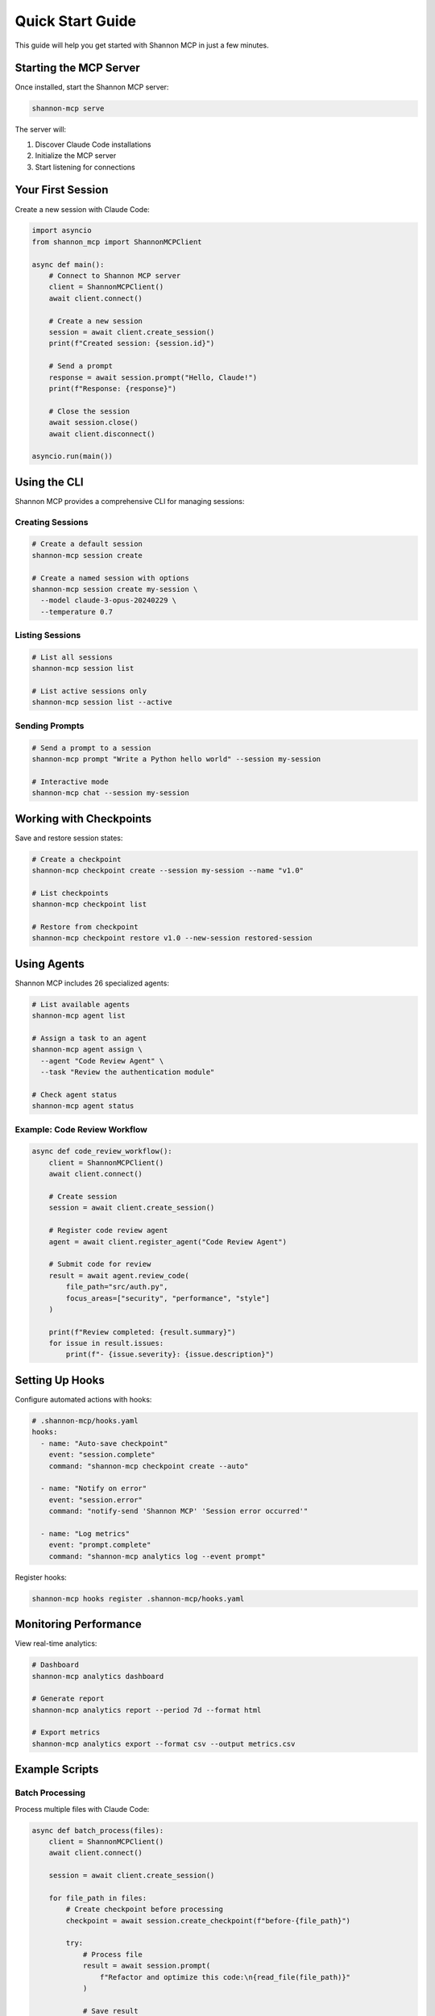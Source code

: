 Quick Start Guide
=================

This guide will help you get started with Shannon MCP in just a few minutes.

Starting the MCP Server
-----------------------

Once installed, start the Shannon MCP server:

.. code-block:: bash

   shannon-mcp serve

The server will:

1. Discover Claude Code installations
2. Initialize the MCP server
3. Start listening for connections

Your First Session
------------------

Create a new session with Claude Code:

.. code-block:: python

   import asyncio
   from shannon_mcp import ShannonMCPClient

   async def main():
       # Connect to Shannon MCP server
       client = ShannonMCPClient()
       await client.connect()
       
       # Create a new session
       session = await client.create_session()
       print(f"Created session: {session.id}")
       
       # Send a prompt
       response = await session.prompt("Hello, Claude!")
       print(f"Response: {response}")
       
       # Close the session
       await session.close()
       await client.disconnect()

   asyncio.run(main())

Using the CLI
-------------

Shannon MCP provides a comprehensive CLI for managing sessions:

Creating Sessions
~~~~~~~~~~~~~~~~~

.. code-block:: bash

   # Create a default session
   shannon-mcp session create
   
   # Create a named session with options
   shannon-mcp session create my-session \
     --model claude-3-opus-20240229 \
     --temperature 0.7

Listing Sessions
~~~~~~~~~~~~~~~~

.. code-block:: bash

   # List all sessions
   shannon-mcp session list
   
   # List active sessions only
   shannon-mcp session list --active

Sending Prompts
~~~~~~~~~~~~~~~

.. code-block:: bash

   # Send a prompt to a session
   shannon-mcp prompt "Write a Python hello world" --session my-session
   
   # Interactive mode
   shannon-mcp chat --session my-session

Working with Checkpoints
------------------------

Save and restore session states:

.. code-block:: bash

   # Create a checkpoint
   shannon-mcp checkpoint create --session my-session --name "v1.0"
   
   # List checkpoints
   shannon-mcp checkpoint list
   
   # Restore from checkpoint
   shannon-mcp checkpoint restore v1.0 --new-session restored-session

Using Agents
------------

Shannon MCP includes 26 specialized agents:

.. code-block:: bash

   # List available agents
   shannon-mcp agent list
   
   # Assign a task to an agent
   shannon-mcp agent assign \
     --agent "Code Review Agent" \
     --task "Review the authentication module"
   
   # Check agent status
   shannon-mcp agent status

Example: Code Review Workflow
~~~~~~~~~~~~~~~~~~~~~~~~~~~~~

.. code-block:: python

   async def code_review_workflow():
       client = ShannonMCPClient()
       await client.connect()
       
       # Create session
       session = await client.create_session()
       
       # Register code review agent
       agent = await client.register_agent("Code Review Agent")
       
       # Submit code for review
       result = await agent.review_code(
           file_path="src/auth.py",
           focus_areas=["security", "performance", "style"]
       )
       
       print(f"Review completed: {result.summary}")
       for issue in result.issues:
           print(f"- {issue.severity}: {issue.description}")

Setting Up Hooks
----------------

Configure automated actions with hooks:

.. code-block:: yaml

   # .shannon-mcp/hooks.yaml
   hooks:
     - name: "Auto-save checkpoint"
       event: "session.complete"
       command: "shannon-mcp checkpoint create --auto"
       
     - name: "Notify on error"
       event: "session.error"
       command: "notify-send 'Shannon MCP' 'Session error occurred'"
       
     - name: "Log metrics"
       event: "prompt.complete"
       command: "shannon-mcp analytics log --event prompt"

Register hooks:

.. code-block:: bash

   shannon-mcp hooks register .shannon-mcp/hooks.yaml

Monitoring Performance
----------------------

View real-time analytics:

.. code-block:: bash

   # Dashboard
   shannon-mcp analytics dashboard
   
   # Generate report
   shannon-mcp analytics report --period 7d --format html
   
   # Export metrics
   shannon-mcp analytics export --format csv --output metrics.csv

Example Scripts
---------------

Batch Processing
~~~~~~~~~~~~~~~~

Process multiple files with Claude Code:

.. code-block:: python

   async def batch_process(files):
       client = ShannonMCPClient()
       await client.connect()
       
       session = await client.create_session()
       
       for file_path in files:
           # Create checkpoint before processing
           checkpoint = await session.create_checkpoint(f"before-{file_path}")
           
           try:
               # Process file
               result = await session.prompt(
                   f"Refactor and optimize this code:\n{read_file(file_path)}"
               )
               
               # Save result
               write_file(f"{file_path}.optimized", result)
               
           except Exception as e:
               # Restore on error
               await session.restore_checkpoint(checkpoint)
               print(f"Error processing {file_path}: {e}")

Collaborative Agents
~~~~~~~~~~~~~~~~~~~~

Multiple agents working together:

.. code-block:: python

   async def collaborative_development():
       client = ShannonMCPClient()
       await client.connect()
       
       # Create agent team
       architect = await client.register_agent("Architecture Agent")
       developer = await client.register_agent("Backend Developer Agent")
       tester = await client.register_agent("Testing Agent")
       
       # Design phase
       design = await architect.design_system(
           requirements="Build a REST API for user management"
       )
       
       # Implementation phase
       code = await developer.implement(
           design=design,
           language="python",
           framework="fastapi"
       )
       
       # Testing phase
       tests = await tester.create_tests(
           code=code,
           coverage_target=0.9
       )
       
       print("Development complete!")

Next Steps
----------

Now that you've completed the quickstart:

1. Learn about :doc:`architecture/overview`
2. Explore :doc:`api/managers`
3. Read :doc:`guides/sessions` for advanced usage
4. Check :doc:`guides/troubleshooting` if you encounter issues